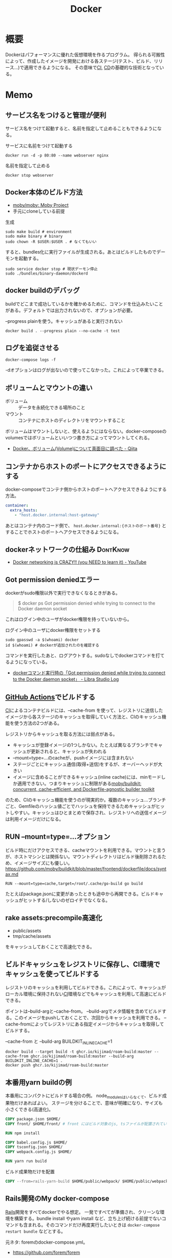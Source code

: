 :PROPERTIES:
:ID:       1658782a-d331-464b-9fd7-1f8233b8b7f8
:header-args+: :wrap :results raw
:END:
#+title: Docker

* 概要
Dockerはパフォーマンスに優れた仮想環境を作るプログラム。
得られる可搬性によって、作成したイメージを開発における各ステージ(テスト、ビルド、リリース…)で適用できるようになる。
その意味で[[id:eaf6ed04-7927-4a16-ba94-fbb9f6e76166][CI]], [[id:2c4cb3a7-7a8a-4a3b-88c2-2c5e69515764][CD]]の基礎的な技術となっている。
* Memo
** サービス名をつけると管理が便利
サービス名をつけて起動すると、名前を指定して止めることもできるようになる。

#+caption: サービスに名前をつけて起動する
#+begin_src shell
docker run -d -p 80:80 --name webserver nginx
#+end_src

#+caption: 名前を指定して止める
#+begin_src shell
docker stop webserver
#+end_src

** Docker本体のビルド方法

- [[https://github.com/moby/moby][moby/moby: Moby Project]]
- 手元にcloneしている前提

#+caption: 生成
#+begin_src shell
  sudo make build # environment
  sudo make binary # binary
  sudo chown -R $USER:$USER . # なくてもいい
#+end_src

すると、bundles化に実行ファイルが生成される。あとはビルドしたものでデーモンを起動する。

#+begin_src shell
  sudo service docker stop # 現状デーモン停止
  sudo ./bundles/binary-daemon/dockerd
#+end_src

** docker buildのデバッグ

buildでどこまで成功しているかを確かめるために、コマンドを仕込みたいことがある。デフォルトでは出力されないので、オプションが必要。

#+caption: --progress plainを使う。キャッシュがあると実行されない
#+begin_src shell
docker build . --progress plain --no-cache -t test
#+end_src

** ログを追従させる
#+begin_src shell
docker-compose logs -f
#+end_src

-dオプションはログが出ないので使ってこなかった。これによって卒業できる。
** ボリュームとマウントの違い
- ボリューム :: データを永続化できる場所のこと
- マウント :: コンテナにホストのディレクトリをマウントすること

ボリュームはマウントしないと、使えるようにはならない。docker-composeのvolumesではボリュームといいつつ書き方によってマウントしてくれる。

- [[https://qiita.com/gounx2/items/23b0dc8b8b95cc629f32][Docker、ボリューム(Volume)について真面目に調べた - Qiita]]
** コンテナからホストのポートにアクセスできるようにする
docker-composeでコンテナ側からホストのポートへアクセスできるようにする方法。

#+begin_src yaml
    container:
      extra_hosts:
        - "host.docker.internal:host-gateway"
#+end_src

あとはコンテナ内のコード側で、 ~host.docker.internal:{ホストのポート番号}~ とすることでホストのポートへアクセスできるようになる。

** dockerネットワークの仕組み                                    :DontKnow:
:LOGBOOK:
CLOCK: [2022-10-16 Sun 15:38]--[2022-10-16 Sun 16:03] =>  0:25
:END:
- [[https://www.youtube.com/watch?v=bKFMS5C4CG0][Docker networking is CRAZY!! (you NEED to learn it) - YouTube]]
** Got permission deniedエラー
dockerがsudo権限以外で実行できなくなるときがある。

#+begin_quote
  $ docker ps
  Got permission denied while trying to connect to the Docker daemon socket
#+end_quote

これはログイン中のユーザがdocker権限を持っていないから。

#+caption: ログイン中のユーザにdocker権限をセットする
#+begin_src shell
sudo gpasswd -a $(whoami) docker
id $(whoami) # dockerが追加されたのを確認する
#+end_src

コマンドを実行したあと、ログアウトする。sudoなしでdockerコマンドを打てるようになっている。

- [[https://tech.librastudio.co.jp/entry/index.php/2018/07/14/post-1924/][dockerコマンド実行時の「Got permission denied while trying to connect to the Docker daemon socket」 - Libra Studio Log]]

** [[id:2d35ac9e-554a-4142-bba7-3c614cbfe4c4][GitHub Actions]]でビルドする
[[id:eaf6ed04-7927-4a16-ba94-fbb9f6e76166][CI]]によるコンテナビルドには、--cache-from を使って、レジストリに送信したイメージから各ステージのキャッシュを取得していく方法と、CIのキャッシュ機能を使う方法の2つがある。

レジストリからキャッシュを取る方法には弱点がある。

- キャッシュが登録イメージの1つしかない。たとえば異なるブランチでキャッシュが更新されると、キャッシュが失われる
- --mount=type=...のcacheが、pushイメージには含まれない
- ステージごとにキャッシュ通信(取得+送信)をするが、オーバーヘッドが大きい
- イメージに含めることができるキャッシュ(inline cache)には、minモードしか適用できない。つまりキャッシュに制限がある[[https://github.com/moby/buildkit#--export-cache-options][moby/buildkit: concurrent, cache-efficient, and Dockerfile-agnostic builder toolkit]]

のため、CIのキャッシュ機能を使うのが現実的か。複数のキャッシュ…ブランチごと、Gemfileのハッシュ値ごとでハッシュを保持できるためキャッシュがヒットしやすい。キャッシュはひとまとめで保存され、レジストリへの送信イメージは利用イメージだけになる。
** RUN --mount=type=...オプション
ビルド時にだけアクセスできる、cacheマウントを利用できる。マウントと言うが、ホストマシンとは関係ない。マウントディレクトリはビルド後削除されるため、イメージサイズにも優しい。
https://github.com/moby/buildkit/blob/master/frontend/dockerfile/docs/syntax.md

#+begin_src
RUN --mount=type=cache,target=/root/.cache/go-build go build
#+end_src

たとえばpackage.jsonに変更があったときも途中から再開できる。ビルドキャッシュがヒットする/しないのゼロイチでなくなる。
** rake assets:precompile高速化
- public/assets
- tmp/cache/assets

をキャッシュしておくことで高速化できる。
** ビルドキャッシュをレジストリに保存し、CI環境でキャッシュを使ってビルドする
レジストリのキャッシュを利用してビルドできる。これによって、キャッシュがローカル環境に保持されない[[id:eaf6ed04-7927-4a16-ba94-fbb9f6e76166][CI]]環境などでもキャッシュを利用して高速にビルドできる。

ポイントは--build-argと--cache-from。
--build-argでメタ情報を含めてビルドする。このイメージをpushしておくことで、次回からキャッシュを利用できる。
--cache-fromによってレジストリにある指定イメージからキャッシュを取得してビルドする。

#+caption: --cache-from と --build-arg BUILDKIT_INLINE_CACHE=1
#+begin_src shell
  docker build --target build -t ghcr.io/kijimad/roam-build:master --cache-from ghcr.io/kijimad/roam-build:master --build-arg BUILDKIT_INLINE_CACHE=1 .
  docker push ghcr.io/kijimad/roam-build:master
#+end_src
** 本番用yarn buildの例
本番用にコンパクトにビルドする場合の例。
node_modulesはいらなくて、ビルド成果物だけあればよい。
ステージを分けることで、意味が明確になり、サイズも小さくできる(高速化)。

#+begin_src dockerfile
  COPY package.json $HOME/
  COPY front/ $HOME/front/ # front にはビルド対象のjs, tsファイルが配置されている想定。サブモジュールを導入している場合、package.jsonは階層上に複数あるため、COPYしておく必要がある

  RUN npm install

  COPY babel.config.js $HOME/
  COPY tsconfig.json $HOME/
  COPY webpack.config.js $HOME/

  RUN yarn run build
#+end_src

#+caption: ビルド成果物だけを配置
#+begin_src dockerfile
COPY --from=rails-yarn-build $HOME/public/webpack/ $HOME/public/webpack/
#+end_src
** Rails開発のMy docker-compose
[[id:e04aa1a3-509c-45b2-ac64-53d69c961214][Rails]]開発をすべてdockerでやる想定。
一発ですべてが準備され、クリーンな環境を構築する。bundle install やyarn install など、立ち上げ続ける前提でないコマンドも含まれる。そのコマンドだけ再度実行したいときは ~docker-compose restart bundle~ などとする。

元ネタ: foremのdocker-compose.yml。
- https://github.com/forem/forem

↓あとはdockerizeを設定すれば完璧か。
#+caption: docker-compose.yml
#+begin_src yaml
  # 共通のimage名: app
  # imageのワーキングディレクトリ: /app
  version: '3.7'

  services:
    mysql:
      image: mysql:latest
      ports:
        - '${MYSQL_PORT:-3306}:3306'
      environment:
        # DBクライアントでの接続時に必要なので明示する
        MYSQL_DATABASE: develop
        MYSQL_ROOT_PASSWORD: root
        MYSQL_USER: user
        MYSQL_PASSWORD: password
        MYSQL_ALLOW_EMPTY_PASSWORD: 'yes'
      volumes:
        - 'mysql-data:/var/lib/mysql'

    redis:
      image: redis:latest
      ports:
        - '${REDIS_PORT:-6379}:6379'

    memcached:
      image: memcached:latest
      ports:
        - '${MEMCACHED_PORT:-11212}:11211'

    rails:
      image: app
      environment:
        RAILS_ENV: development
        REDIS_URL: 'redis://redis:6379'
        MEMCACHED: 'memcached:11211'
        DATABASE_URL: 'mysql2://root@mysql:3306'
      depends_on:
        - mysql
        - redis
        - memcached
        - bundle
        - yarn
        - seed
      command: bash -c 'bundle exec rails s -b 0.0.0.0'
      volumes:
        - .:/app:delegated # delegatedで高速化
        - gem_data:/usr/local/bundle:delegated # package系は永続化して最初からinstallにならないようにする
        - node_modules:/app/node_modules:delegated
      ports:
        - '3000:3000'

    webpack:
      image: app
      environment:
        NODE_ENV: development
        WEBPACKER_DEV_SERVER_HOST: 0.0.0.0
      command: bash -c 'yarn watch'
      volumes:
        - .:/app:delegated
        - node_modules:/app/node_modules:delegated
      ports:
        - 8080:8080

    sidekiq:
      image: app
      command: bash -c 'bundle exec sidekiq -C config/sidekiq.yml'
      environment:
        REDIS_URL: 'redis://redis:6379'
        DATABASE_URL: 'mysql2://root@mysql:3306'
      volumes:
        - .:/app:delegated
        - gem_data:/usr/local/bundle:delegated
      links:
        - mysql
        - redis

    bundle:
      image: app
      environment:
        RAILS_ENV: development
      volumes:
        - .:/app:delegated
        - gem_data:/usr/local/bundle:delegated
      command: bash -c "bundle install --jobs 8" # マシンがいくつ並列処理できるかは`$ getconf _NPROCESSORS_ONLN` で調べられる

    yarn:
      image: app
      environment:
        NODE_ENV: development
      volumes:
        - .:/app:delegated
        - node_modules:/app/node_modules:delegated
      command: bash -c "yarn install"

    seed:
      image: app
      environment:
        DATABASE_URL: 'mysql2://root@mysql:3306'
      volumes:
        - .:/app:delegated
        - gem_data:/usr/local/bundle:delegated
      command: bash -c "rake db:seed_fu"

  volumes:
    gem_data:
    node_modules:
    mysql_data:
#+end_src

#+caption: entrypoint.sh
#+begin_src shell
  #! /bin/bash

  set -e

  if [ -f tmp/pids/server.pid ]; then
    rm -f tmp/pids/server.pid
  fi

  cat << EOF

    ░░▄████████████▄▐█▄▄▄▄█▌░
    ░░████████████████▌▀▀██▀▀░░
    ░░████▄████████████▄▄█▌░░░░
    ░░▄▄▄▄▄██████████████▀ ░░░░

  EOF

  exec "$@"

#+end_src
** docker service再起動
おかしくなったときの再起動。
#+begin_src shell
sudo service docker restart
#+end_src
** コンテナ掃除関係
[[https://qiita.com/shisama/items/48e2eaf1dc356568b0d7][コマンドでDockerコンテナを停止・削除、イメージの削除をする - Qiita]]

#+begin_src shell
docker stop $(docker ps -q) # 全コンテナ停止
docker rm $(docker ps -q -a) # 全コンテナ削除
docker rmi $(docker images -q) # 全イメージ削除:
#+end_src
** ディスク使用率がとんでもないことになっていたとき
ディスク使用率がほぼ100％になっていた。占めているほとんどはDocker関係のようだった。
イメージは削除するようにしてたが、ほかにも色々あるよう。

専用のページがある。
https://docs.docker.com/config/pruning/

非常に多くのゴミがありそうだったので、多少再pullに時間がかかることを許容してすべて削除することにした。
#+caption: 手っ取り早くすべて消す。警告が出る
#+begin_src shell
docker system prune
#+end_src

ゴリゴリbuildして試しているときは、気をつけたほうがよさそう。

キャッシュ削除だけ行う。この場合が多そう。
#+begin_src shell
docker builder prune
#+end_src
** entrypoint.sh
公式Docker Imageでよく用いられる、コンテナ起動時に実行するスクリプト。
公式のイメージのままで、初回起動時に実行したいフックとして記述できる。

例(Dockerfile): [[https://github.com/tzumby/rails-on-kubernetes/blob/master/Dockerfile][rails-on-kubernetes/Dockerfile at master · tzumby/rails-on-kubernetes]]
#+caption: Dockerfileの末尾で取り込む
#+begin_src shell
ADD . /myapp

COPY docker-entrypoint.sh /usr/local/bin

ENTRYPOINT ["docker-entrypoint.sh"]
#+end_src

例(entrypoint.sh): [[https://github.com/tzumby/rails-on-kubernetes/blob/master/docker-entrypoint.sh][rails-on-kubernetes/docker-entrypoint.sh at master · tzumby/rails-on-kubernetes]]
#+caption: entrypoint.sh $@は引数
#+begin_src shell
#!/bin/sh

set -e

if [ -f tmp/pids/server.pid ]; then
  rm tmp/pids/server.pid
fi

echo "Waiting for Postgres to start..."
while ! nc -z postgres 5432; do sleep 0.1; done
echo "Postgres is up"

echo "Waiting for Redis to start..."
while ! nc -z redis 6379; do sleep 0.1; done
echo "Redis is up - execuring command"

exec bundle exec "$@"
#+end_src
** docker-composeとdocker
docker-composeは自動でタグ名をつけてくれたり、マウントしてくれたり、dockerコマンドよりややこしくなりにくい。
単に開発環境として使っているだけでは、ほとんどdocker-composeで事足りる。
が、docker-composeへ依存しているということで、docker-compose関係ない別の文脈で使おうとすると途端に動かなくなる。本質的にdocker-composeはコンテナ間の関係性を記述しているだけで、コンテナ自体を表現しているわけではない。

本当にdockerコンテナとしての正しい使い方をしているかテストするには、コンテナを複数のデプロイやCIで利用してみるのがよい。同じ流れで簡単にできたのなら正しい。簡単にできないなら何かが間違っている。
** よく使うdockerオプション
#+caption: 例
#+begin_src shell
docker run --rm -v "$PWD/":/roam -w /roam ghcr.io/kijimad/roam:master sh deploy.sh
#+end_src

~--rm~ : コマンド実行後にコンテナを削除する
~-v~: ホストマシンにマウントする。左がホストマシン、右がコンテナ内。

#+caption: -itの意味: 対話モード
#+begin_src shell
docker run --rm -it ghcr.io/kijimad/roam:master
#+end_src
-it はttyオプション。インタラクティブなシェルを作成する。つけないと、一瞬で消える。
** buildkitをオンにする
環境変数をオンにすることで、新しい機能が使えるようになる。
#+caption: shell
#+begin_src shell
  export COMPOSE_DOCKER_CLI_BUILD=1
  export DOCKER_BUILDKIT=1
  docker build .
#+end_src
** docker-composeでマウントしたときにnode_modulesが消える問題
1. npm install するコンテナを作成
2. コンテナをマウント
3. ホストマシンにないnode_modulesは消える
4. エラー

なので、node_modulesもマウントする。

#+caption: docker-compose.yml
#+begin_export yaml
volumes:
  - .:/contaier # ホストマシンのファイルをすべてマウント。ホストマシンにないのは消える
  - /container/node_modules
#+end_export

#+caption: dockerコマンドの場合。-v を2つで指定する
#+begin_src shell
docker run --rm -v "$PWD":/roam -v /roam/node_modules ghcr.io/kijimad/roam_lint:master make textlint
#+end_src

https://rara-world.com/dockerfile-node-modules/ に書いてあった。
** dockleでセキュリティチェック
dockleというツールでイメージをチェックできる。
[[https://github.com/goodwithtech/dockle][goodwithtech/dockle: Container Image Linter for Security, Helping build the Best-Practice Docker Image, Easy to start]]

自前のイメージにかけるとたくさん見つかった。
#+caption: 実行してみた
#+begin_src shell
$ dockle ghcr.io/kijimad/roam:4f3296b
FATAL   - DKL-DI-0001: Avoid sudo command
        ,* Avoid sudo in container : /bin/sh -c yum -y update &&     yum -y install         yum-utils
      gcc         gcc-c++         make         openssl-devel         openssh-server         readline
nuplot
WARN    - CIS-DI-0001: Create a user for the container
        ,* Last user should not be root
INFO    - CIS-DI-0005: Enable Content trust for Docker
        ,* export DOCKER_CONTENT_TRUST=1 before docker pull/build
INFO    - CIS-DI-0006: Add HEALTHCHECK instruction to the container image
        ,* not found HEALTHCHECK statement
INFO    - CIS-DI-0008: Confirm safety of setuid/setgid files
        ,* setgid file: g--x--x--x usr/libexec/openssh/ssh-keysign
        ,* setuid file: urwxr-xr-x usr/sbin/pam_timestamp_check
        ,* setuid file: urwxr-xr-x usr/bin/mount
        ,* setgid file: grwx--x--x usr/libexec/utempter/utempter
        ,* setuid file: urwxr-xr-x usr/bin/chage
        ,* setuid file: urwxr-xr-x usr/bin/su
        ,* setuid file: urwxr-x--- usr/libexec/dbus-1/dbus-daemon-launch-helper
        ,* setuid file: urwxr-xr-x usr/sbin/unix_chkpwd
        ,* setuid file: u--x--x--x usr/bin/sudo
        ,* setgid file: g--x--x--x usr/bin/ssh-agent
        ,* setuid file: urwxr-xr-x usr/bin/umount
        ,* setuid file: urwxr-xr-x usr/bin/gpasswd
        ,* setuid file: urwxr-xr-x usr/bin/newgrp
        ,* setgid file: grwxr-xr-x usr/bin/write
INFO    - DKL-LI-0003: Only put necessary files
        ,* Suspicious directory : roam/.git
        ,* Suspicious directory : usr/local/plugins/ruby-build/.git
        ,* Suspicious directory : usr/local/plugins/ruby-build/test/tmp
        ,* Suspicious directory : tmp
        ,* unnecessary file : roam/docker-compose.yml
        ,* unnecessary file : roam/Dockerfile
#+end_src
** pushスクリプト
[[https://www.amazon.co.jp/dp/B01N0SS6NF/ref=dp-kindle-redirect?_encoding=UTF8&btkr=1][Amazon.co.jp: Deploying Rails with Docker, Kubernetes and ECS (English Edition) eBook : Acuña, Pablo: Foreign Language Books]]に載ってたスクリプト。書いてリポジトリに入れておくとスムーズにビルドやプッシュができる。
レジストリ・ユーザ名・リポジトリを適宜変える。
#+begin_src shell
  #!/bin/sh

  LC=$(git rev-parse --short HEAD)
  docker build -t ghcr.io/kijimad/webapp:${LC} .
  docker push ghcr.io/kijimad/webapp:${LC}
#+end_src
** 実行後にコンテナ削除
docker run するとコンテナ内に入れるが、作ったコンテナはそのままになる。
実行後に削除して欲しい場合は、 ~docker --rm webapp /bin/sh~ などrmオプションを使う。
** コンテナ間の接続はサービス名を用いる
コンテナ間の接続をしようとして、このようなエラーが出た。
#+caption: sidekiq -> redisへ接続したい
#+begin_quote
Error connecting to Redis on 127.0.0.1:6379 (Errno::ECONNREFUSED)
#+end_quote

127.0...とあることから、コンテナ内のアドレスを見に行ってる。
コンテナ間での通信には、サービス名のアドレスを追加する必要がある。

#+caption: redis://redis:6379/15
#+begin_export yaml
  worker:
    build: .
    command: bundle exec sidekiq
    environment:
      REDIS_URL: redis://redis:6379/15 ＃<---別のredisコンテナへの接続
    volumes:
      - .:/app
    links:
      - mysql
      - redis
#+end_export
** rootユーザでファイル作成しないようにする
Dockerコンテナ内でファイルを作成すると、ownerがrootになり編集や削除ができず面倒。
Dockerの内部ではユーザid(uid)やグループid(gid)がホストと異なる。idがホストマシンと合わないためrootとして実行されたことになる、よう。

安易な解決策としては、権限をホストユーザに変更すれば問題ない。
とはいえ、コンテナ内のサービスが新しくファイルを作るたび(たとえばマイグレーションファイル生成)に実行するのは面倒。
[[https://docs.docker.com/samples/rails/][If you are running Docker on Linux, the files rails new created are owned by root.]]
#+caption: 権限変更
#+begin_src shell
  sudo chown -R $USER:$USER .
#+end_src

解決策としてはいくつか種類があるようなのだが、とりあえずできた。
サービスのvolumesにユーザ情報をマウントする。:roは読み取り専用(read onlyか)。
これでidの照合元がホストと同じになる。

#+caption: docker-compose.yml
#+begin_src yaml
  volumes:
    - /etc/passwd:/etc/passwd:ro
    - /etc/group:/etc/group:ro
#+end_src

あとはidを環境変数経由で渡せば、コンテナ内でもホストのユーザが実行したことになる。
#+begin_src shell
  sudo docker run -u "$(id -u $USER):$(id -g $USER)" rails /bin/sh
  sudo docker-compose run -u "$(id -u $USER):$(id -g $USER)" rails /bin/sh
#+end_src

overrideがある場合、このようになる(長すぎ)。
#+begin_src shell
sudo docker-compose -f docker-compose.yml -f docker-compose-app.override.yml run -u "$(id -u $USER):$(id -g $USER)" rails /bin/sh
#+end_src

[[https://blog.amedama.jp/entry/docker-container-host-same-user][Docker コンテナ内で Docker ホストと同じユーザを使う - CUBE SUGAR CONTAINER]]
** Docker Hub
Dockerイメージをインターネット上にアップロードできるスペース。
個別にビルドしなくてよくなるためDocker関連の全工程が高速化する。テスト、ローカル、デプロイ…。
** マルチステージビルドとは
サイトをDockerデプロイにしたり、CIをDockerで行うとき。
複数の環境が関係する場合、マルチステージビルドを行うとキャッシュが効くため高速化できる。

- Linux関連のイメージ
- [[id:cfd092c4-1bb2-43d3-88b1-9f647809e546][Ruby]]関連のイメージ
- node関連のイメージ
- [[id:e04aa1a3-509c-45b2-ac64-53d69c961214][Rails]]アプリのイメージ

のように。
Linux → [[id:cfd092c4-1bb2-43d3-88b1-9f647809e546][Ruby]] + node → [[id:e04aa1a3-509c-45b2-ac64-53d69c961214][Rails]]という依存関係になる。
** Dockerfileは何か
Dockrfileはイメージを作る。(image build)
docker-compose upは↑で作られたイメージを元にコンテナを作り起動までする。そのなかアプリケーションを走らせて開発する。

image構築 → コンテナ構築 → コンテナ起動 という流れ。

コンテナの作り方には2種類ある。
- 自作する必要があるものは↑Dockerfileで作る
- 既存コンテナ([[id:7dab097c-60ba-43b9-949f-c58bf3151aa8][MySQL]]とか)はイメージをダウンロードする
** コンテナ内でコマンド実行する
コンテナ内部で実行したいコマンドがあるときにやりたいこと、たとえば[[id:e04aa1a3-509c-45b2-ac64-53d69c961214][Rails]]だと、gemfileが新しくなったときにbundle installしたい。

runは新しくコンテナを作成し、内部でコマンドを実行する。サービス名はdocker-compose.ymlから取っている。つまり立ち上がっているコンテナ名は関係ないのに注意。何も指定してない場合、docker-compose.ymlからサービス名を決定する。ほかのファイルの場合には-fオプションが必要。外部で永続化される…volumeが指定されてるような処理(bundle install)とか、データベース関係はいいのだが、その他は永続化されないので注意。

#+caption: run
#+begin_src shell
  docker-compose run {サービス名} {shellコマンド}
#+end_src

execはコンテナを再利用してコマンドを実行する。高速。
#+caption: exec
#+begin_src shell
  docker-compose exec {サービス名} {shellコマンド}
#+end_src
** キャッシュを使わずにbuildする
#+begin_src shell
  docker-compose build --no-cache
#+end_src
** 立ち上げと停止
#+begin_src shell
docker-compose up --build -d # コンテナ作成する
docker-compose down
#+end_src
** docker外に公開する
[[id:e04aa1a3-509c-45b2-ac64-53d69c961214][Rails]]
Dockerfileで。
#+begin_src shell
  CMD bundle exec rails server -b 0.0.0.0
#+end_src

などと書いておくと、外部(Docker外)からアクセスできるようになる。-b 0.0.0.0 がないと別のネットワークからアクセスが不可。コンテナを超えると別のネットワーク扱いになるのでこの記述が必要。
** ポート指定する
どっちだったか忘れる。
左が公開、右がコンテナ内。だからブラウザでポート8000アクセスできるようになる。
#+begin_src shell
  docker run -p 8000:3000 -it bdd92ace66ec
#+end_src
** ログを確認する
#+begin_src shell
docker ps -a # id確認
docker logs 1111... # idを入れる
#+end_src
** イメージを削除する
使ってないイメージを削除する。
#+begin_src shell
  docker images prone
#+end_src

一気に全部削除する。
#+begin_src shell
  docker stop $(docker ps -q)
  docker rm $(docker ps -aq)
  docker rmi $(docker images -q)
#+end_src
** コンテナの大まかな仕組み
CLOSED: [2022-09-17 Sat 21:55]
:LOGBOOK:
CLOCK: [2022-08-07 Sun 12:05]--[2022-08-07 Sun 12:30] =>  0:25
:END:
仮想化をどうやっているか、なぜ独立した環境にできるのか知らない。

解説は↓にある。非常にわかりやすい。[[id:7cacbaa3-3995-41cf-8b72-58d6e07468b1][Go]]のミニマル実装もある。
- [[https://kaminashi-developer.hatenablog.jp/entry/dive-into-swamp-container-scratch][【Go言語】自作コンテナ沼。スクラッチでミニDockerを作ろう - カミナシ エンジニアブログ]]

dockerの構成。

- Docker Host
  - Docker Daemon
  - Container
  - Images
  - Network
- Docker client
  - build, pull, runとか

network, container, image, volumesはCli経由でDocker daemonの機能を呼び出す。
コンテナを一言で言うと「 システムから分離されたプロセス 」。Linux上でunshareコマンドを打つことにより、最速でコンテナを作成できる。

#+caption: 最低限のコンテナ。この立ち上がったプロセスがコンテナ
#+begin_src shell
  $ sudo unshare -u /bin/bash
  # ユーザがrootになった
  $ hostname newhost && hostname
  -> newhost
  # ホスト名を変更した
  $ which emacs
  -> /usr/bin/emacs # unshareしてない状態だとEmacsはguixディレクトリ化に入っているので、確かに環境が別になっている
#+end_src

コンテナに必要な[[id:7a81eb7c-8e2b-400a-b01a-8fa597ea527a][Linux]]の機能3つ。

- Namespace
  - プロセスはそれぞれでNamespaceを持っている。unshareはプロセスを分離させNamespaceを作成した
- Control Group
  - アプリケーションを特定のリソースセットに制限する。メモリの最大利用数や、プロセス最大実行数を制限できる
  - ~cat /sys/fs/cgroup/cpuset/cpuset.cpus~
- File System
  - 親からマウントされたFile Systemに関するデータのコピーを取得し、親と同じデータ構造へのポインタを取得して変更できるようにする
  - cat ~/proc/mounts~
** コンテナからホストにコピーする
docker-compose cp が使える。dockerコマンドと違って、コンテナIDを指定する必要がない。

コンテナ → ホストでも、ホスト → コンテナでも、入れ替えて使える。当然、コンテナは前もって起動しておく必要がある。

#+caption: docker compose cp [service]:[コピー元path] [コピー先path]
#+begin_src shell
docker compose cp doc:/usr/share/nginx/html ./
#+end_src
* Tasks
** TODO Docker Networkはどういう仕組みか                           :DontKnow:
downがしたときに、特定のクライアントからpingが通らなくなる問題に直面した。その場合はdownしたあとにiptableの問題でupができなくなる。Docker Daemonを再起動すると、upできるようにあり、SSHもできるようになる。

これを調べるために、ベースになる動きを理解したい。
** TODO [[https://qiita.com/Surgo/items/709a07d68c6eafbad267][Docker と LXC - Qiita]]
コンテナのLXCとはなにかを解説。
** TODO [[https://kayanaka.hatenablog.com/entry/2019/10/31/233902][Dockerコンテナの/var/lib/docker/overlay配下の容量が大きくなって起動できない事象に遭遇したので周辺知識を調べた。 - 蚊帳の中の日記]]
overlayのわかりやすい説明。事象を理解するためには、仕組みを理解していなければいけない。
** TODO docker ignoreの仕組み                                     :DontKnow:
どうやってignoreしているのだろうか。

#+begin_src git-permalink
https://github.com/kd-collective/buildkit/blob/37d54ebc592a54db8764911eb320d02d2260c5e6/frontend/dockerfile/dockerignore/dockerignore.go#L13
#+end_src

#+RESULTS:
#+begin_results
// ReadAll reads a .dockerignore file and returns the list of file patterns
#+end_results

- ファイルを読み込み、パスのスライスを出しているだけ

** TODO Dockerfileのパーサ部分を読む                               :DontKnow:
どうやってファイルから読み込んでいるか調べる。

このへん。

#+begin_src git-permalink
https://github.com/kd-collective/moby/blob/924edb948c2731df3b77697a8fcc85da3f6eef57/builder/dockerfile/copy.go#L1
#+end_src
** TODO [[https://www.youtube.com/watch?v=HPuvDm8IC-4][Golang UK Conf. 2016 - Liz Rice - What is a container, really? Let's write one in Go from scratch - YouTube]]
コンテナランタイムを使わずに[[id:7cacbaa3-3995-41cf-8b72-58d6e07468b1][Go]]でコンテナを作ることで、コンテナとは何かを学ぶ。
** TODO [[https://gihyo.jp/book/2020/978-4-297-11837-2][イラストでわかる DockerとKubernetes：書籍案内｜技術評論社]]
仕組みの説明。
** TODO [[https://dev.classmethod.jp/articles/container-journey/][「コンテナジャーニー」〜明日から速攻始めるAWSでのコンテナ導入運用〜 #cmdevio2018 | DevelopersIO]]
現実的な導入ステップ。
* Archives
** DONE タスクを簡単に実行する方法を調べる
CLOSED: [2022-08-07 Sun 17:58]
[[id:1ad8c3d5-97ba-4905-be11-e6f2626127ad][Emacs]]拡張あるいは、Makefile的なのにまとめる。

ありがちなbundle-installなどはdocker-composeにワンショットのコマンドを書くことで、定形コマンドを実行することが少なくなった。自動で動かしたいやつはこれでOK。コマンドはdockerだから特殊ということはなく、ローカルと同じようにやれば良い。
** DONE Dockerドキュメントのタイポ修正
CLOSED: [2022-09-19 Mon 19:10]
:LOGBOOK:
CLOCK: [2022-09-19 Mon 17:32]--[2022-09-19 Mon 17:57] =>  0:25
:END:

- https://github.com/zembutsu/docs.docker.jp/pull/402

** DONE 誤字を修正する
CLOSED: [2023-02-18 Sat 13:01]
[[https://docs.docker.jp/glossary.html][用語集 — Docker-docs-ja 20.10 ドキュメント]] PRを送る。

- なお、オリジナルのドキュメントは群は
- ビルド（build）とは、 を使って Docker イメージを構築する工程です。
- イメージ構築に必要なディレクトリに置いてあるファイル群です
- ために、 コピーオンライト 技術と を使います
- ベストな解決作です。
- ENTRYPOINT` に /bin/sh ま
- ユニオン・ファイル・システムで結語するために 技術を使い
** DONE ゴミファイルができないようにする
CLOSED: [2023-02-18 Sat 23:40]

とりあえず、👇でよい。

#+begin_src shell
  sudo chown -R $USER:$USER .
#+end_src

キャッシュや履歴関係がroot権限でできるので、削除が面倒＋コンテナを作るのが邪魔される。

- できないようにする
- 自動削除するようにする
** DONE Rails開発 Docker環境化[9/9]
CLOSED: [2023-03-07 Tue 00:29]
:LOGBOOK:
CLOCK: [2021-12-14 Tue 22:49]--[2021-12-15 Wed 00:40] =>  1:51
:END:
仕事をLinuxで行えるようにする。基本的なところはカバーしたが、一部できないものがある状態。

*** CLOSE rails c内で日本語が含まれると失敗する
CLOSED: [2023-03-07 Tue 00:29]
何かおかしくなる。
*** CLOSE CapybaraでJavascriptをオンにしたときsystem specが失敗する
CLOSED: [2023-03-07 Tue 00:29]
js: trueのときだけ。
*** DONE migration時にschemaに変な差分が出る
CLOSED: [2022-08-07 Sun 17:59]
DB設定がおかしいようだ。
*** DONE 非同期処理の動作確認
CLOSED: [2022-01-12 Wed 23:08]
:LOGBOOK:
CLOCK: [2022-01-12 Wed 23:02]--[2022-01-12 Wed 23:08] =>  0:06
CLOCK: [2022-01-12 Wed 22:32]--[2022-01-12 Wed 22:57] =>  0:25
:END:
redis, sidekiqが本当に動いてるかわからない。
letter openerを見る限り、できてない。

追加した。
*** DONE dockerがrootユーザでファイルを生成する問題
CLOSED: [2021-12-25 Sat 23:51]
生成したファイルがroot権限になってしまう。
だからbundle installを実行すると、その後は通常ユーザでは編集できなくなる。
面倒だし、migrationとか明らかにダメな気がする。

簡単な解決策と環境変数によって解決する方法を調べた。
*** DONE 基本コマンド
CLOSED: [2021-12-20 Mon 22:57]
[[id:e04aa1a3-509c-45b2-ac64-53d69c961214][Rails]]部分をDocker化する。表示はまったく問題なさそう。
リロードするとちゃんとローカルの変更が反映される。

最初にルートファイルのdockerfileでベースイメージをビルドして、名前を付ける。
#+begin_src shell
  docker build . -t app
#+end_src

各コンテナでは↑で作成したベースイメージappを用いる。
イメージを使う代わりに ~build .~ でも可能だが、各コンテナがイメージをビルドする(中身は同じ)ので遅くごちゃつく。

#+caption: docker-compose.yml
#+begin_src yaml
  rails:
    image: app
    environment:
      RAILS_ENV: development
      REDIS_URL: redis://redis:6379
      MEMCACHED_URL: memcached://memcached:11211
      SKIP_RECAPTCHA: "true"
      MEMCACHED_HOST: memcached
      MEMCACHED: memcached:11211
      WEBPACKER_DEV_SERVER_HOST: webpack
      CHROME_HOST_NAME: http://selenium_chrome:4444/wd/hub
    ports:
      - 3000:3000
    stdin_open: true
    tty: true
    command: bash -c "rm -f tmp/pids/server.pid && bundle exec rails s -b '0.0.0.0'"
    volumes:
      - .:/rails
      - /etc/passwd:/etc/passwd:ro # Linux用
      - /etc/group:/etc/group:ro # Linux用
    depends_on:
      - mysql

  sidekiq:
    image: app
    command: bundle exec sidekiq
    links:
      - mysql
      - redis

  webpack:
    image: app
    environment:
      NODE_ENV: development
      RAILS_ENV: development
      WEBPACKER_DEV_SERVER_HOST: 0.0.0.0
    command: yarn watch
    volumes:
      - .:/rails
      - /etc/passwd:/etc/passwd:ro # Linux用
      - /etc/group:/etc/group:ro # Linux用
    ports:
      - 8080:8080
#+end_src

#+caption: コンテナ作成 + 立ち上げ
#+begin_src shell
  sudo docker-compose up --build
#+end_src

#+caption: 再起動
#+begin_src shell
  docker-compose {service} restart
#+end_src

#+caption: railsはサービス名。以下を好きなコマンドに変える
#+begin_src shell
  docker-compose run rails bundle exec rails c
#+end_src

#+caption: bundle install
#+begin_src shell
  docker-compose run rails bundle install
#+end_src

#+caption: テストを実行する
#+begin_src shell
  docker-compose run rails bundle exec bin/rspec spec/requests/top/top_spec.rb
#+end_src

#+caption: コンテナ内のshellに入ってみる
#+begin_src shell
  docker-compose run rails /bin/bash
#+end_src
*** DONE docker-compose.ymlのオーバーライド
CLOSED: [2021-12-20 Mon 22:57]
個人で微妙に設定が異なることもある。
Dockerでやるのはミドルウェアだけとか、[[id:e04aa1a3-509c-45b2-ac64-53d69c961214][Rails]]もすべてやる、といったような。
そのときはgitignoreを指定したymlを指定して起動する。

#+caption: 後から読み込まれた設定ファイルで上書きされる
#+begin_src shell
  docker-compose -f docker-compose.yml -f docker-compose-app.override.yml up
#+end_src

もちろん一般性があるならgit管理にするのがベストだが、人によって構成が異なるので仕方ない。とくにMacだと速度に問題あるため、[[id:e04aa1a3-509c-45b2-ac64-53d69c961214][Rails]]は[[id:1658782a-d331-464b-9fd7-1f8233b8b7f8][Docker]]で立ち上げないのが多数派。

[[id:e04aa1a3-509c-45b2-ac64-53d69c961214][Rails]]サービスをoverride.ymlに、それ以外のミドルウェアサービスをdocker-compose.ymlに書いてる場合は、明示する必要がある。
#+caption: overrideしたときのbundle install。-f指定が必要。
#+begin_src shell
  docker-compose -f docker-compose.yml -f docker-compose-app.override.yml run rails bundle install
#+end_src

docker-compose runする場合も-fオプションが必要。
runはコンテナを新しく作る…つまりymlを見てるので、指定が必要なのである。

#+caption: model specを実行する
#+begin_src shell
  docker-compose -f docker-compose.yml -f docker-compose-app.override.yml exec rails bundle exec rspec --options ./.rspec ./spec/models/user_spec.rb
#+end_src

↑いちいちクソ長いコマンドを打つのは苦痛なので、shellに入って作業すると楽。
#+caption: shellに入る
#+begin_src shell
  sudo docker-compose -f docker-compose.yml -f docker-compose-app.override.yml run rails /bin/sh
#+end_src
*** DONE DBのGUIツールとの接続
CLOSED: [2021-12-17 Fri 20:58]
Linux用のsqlectronがよさそう。が、上手く[[id:7dab097c-60ba-43b9-949f-c58bf3151aa8][MySQL]]と接続できない
docker-compose.ymlで ~MYSQL_ALLOW_EMPTY_PASSWORD: 'yes'~ を追加すると入れるように。
パスワードを指定してるとログインできない。

だがこのsqlectron、表示テーブルでの編集ができないので値を書き換えるのに非常に不便。
別のを使ったほうがいいだろう。
*** DONE yarnができてない
CLOSED: [2021-12-17 Fri 20:58]
- ポートを合わせる
- webpack.config.jsにhostを加える

が必要。

#+caption: docker-compose.yml
#+begin_src yaml
  webpack:
    build: .
    environment:
      NODE_ENV: development
      RAILS_ENV: development
      WEBPACKER_DEV_SERVER_HOST: 0.0.0.0
    command: yarn watch
    volumes:
      - .:/rails
    ports:
      - 8080:8080
    depends_on:
      - rails
#+end_src

ホットリロードできるのを確認。
hostを加える必要があった。
#+caption: webpack.config.js
#+begin_src json
  devServer: {
    contentBase: path.join(__dirname, 'app/assets/javascripts'),
    allowedHosts: ['.lvh.me'],
    host: '0.0.0.0',
  },
#+end_src
** DONE [[https://tatsu-zine.com/books/linux-container-book][Linux Container Book【委託】 - 達人出版会]]
CLOSED: [2023-03-12 Sun 23:35]
:LOGBOOK:
CLOCK: [2023-03-12 Sun 00:42]--[2023-03-12 Sun 01:07] =>  0:25
CLOCK: [2023-03-11 Sat 14:24]--[2023-03-11 Sat 14:49] =>  0:25
CLOCK: [2023-03-11 Sat 13:18]--[2023-03-11 Sat 13:43] =>  0:25
CLOCK: [2023-03-07 Tue 00:29]--[2023-03-07 Tue 00:54] =>  0:25
:END:

コンテナの解説。後半は理解できてない。また必要なときに読む。

- ~$ sudo mount --bind dir1 dir2~ みたいに、バインドマウントするコマンドが存在する
- Namespace(名前空間)はプロセスをグループ化して、コンテナの隔離された空間を作り出す。独立させたいリソースによっていくつかの機能がある
- Dockerの初期はコンテナ内でコマンドを実行できなかった
- カーネルでsetnsがすべてのNamespaceに対して動作するようになってから、docker execコマンドが実行できるようになった
- Mount Namespaceは[[id:7a81eb7c-8e2b-400a-b01a-8fa597ea527a][Linux]]カーネルに最初に実装されたNamespace(2002年)
  - あるNamespaceごとに異なるマウントポイントの一覧を持てる
  - コンテナ内でマウント操作を行った場合でも、そのマウントはホストOSや他のコンテナから見えないようにできる
  - ~$ cat /proc/self/mounts~ でマウント状況を確認できる
  - マウントプロパゲーション
    - マウントがほかのディレクトリで反映されるか、反映されないか

* References
** [[https://docs.docker.com/engine/api/v1.42/][Docker Engine API v1.42 Reference]]
Docker EngineのAPIリファレンス。
** [[https://qiita.com/hichika/items/9b96634d471246359e66][個人的docker composeおすすめtips6選 - Qiita]]
tips。

- ヘルスチェック
- サービスをグループ化
** [[https://sunday-morning.app/posts/2020-05-06-extension-fields-docker-compose][Extension fieldsを使ってdocker-composeのコンテナ設定を共通化する]]
共通化設定。

- ~x-~ をサービス名につけると無視される

** [[https://techracho.bpsinc.jp/hachi8833/2020_02_07/87447][docker-compose.ymlの中で値を使い回す方法｜TechRacho by BPS株式会社]]
エイリアスの使い方。
** [[https://aton-kish.github.io/blog/post/2020/10/04/docker-compose-rm/][Docker Composeの一部のサービスだけUp/Downする | Nota]]
方法。
** [[https://github.com/Haxxnet/Compose-Examples][Haxxnet/Compose-Examples: Various Docker Compose examples of selfhosted FOSS and proprietary projects.]]
docker-compose集。
** [[https://qiita.com/okdyy75/items/a707989bd6bdd7bdb490][GitHub Actionを使って自前Docker内で自動テスト - Qiita]]
github actionsでdocker-composeを使う例。
** [[https://containers.gitbook.io/build-containers-the-hard-way/][Build Containers the Hard Way (WIP) - Build Containers the Hard Way]]
コンテナ技術の低レイヤーの仕組み。
** [[https://github.com/docker-slim/docker-slim][docker-slim/docker-slim: DockerSlim (docker-slim): Don't change anything in your Docker container image and minify it by up to 30x (and for compiled languages even more) making it secure too! (free and open source)]]
dockerイメージを分析してスリムにするツール。
** [[https://github.com/wagoodman/dive][wagoodman/dive: A tool for exploring each layer in a docker image]]
dockerのレイヤーごとにイメージを調査できるツール。
** [[https://www.redhat.com/ja/topics/containers/what-is-docker][Docker とは - 解説、メリット、できること | Red Hat]]
わかりやすい概要。
** [[https://ja.wikipedia.org/wiki/Docker][Docker - Wikipedia]]
ソフトウェアのわかりやすい説明。
** [[https://github.com/phusion/passenger-docker][phusion/passenger-docker: Docker base images for Ruby, Python, Node.js and Meteor web apps]]
Web開発用の扱いやすいDockerイメージ。
** [[https://12factor.net/][The Twelve-Factor App]]
SaaS開発の方法論。
日本語訳もあった。[[https://12factor.net/ja/][The Twelve-Factor App （日本語訳）]]
** [[https://docs.docker.jp/pdf-download.html][Docker ドキュメント日本語版 PDF ダウンロード — Docker-docs-ja 19.03 ドキュメント]]
Dockerのドキュメント。
** [[https://kotaroooo0-dev.hatenablog.com/entry/2020/08/06/012316][キャッシュのためにDockerビルドで中間イメージをタグ付けしレジストリにPushする - 🤖]]
キャッシュの書き方。
** [[https://www.forcia.com/blog/002273.html][社内pのDockerfileのベストプラクティスを公開します│FORCIA CUBE│フォルシア株式会社]]
CLOSED: [2022-02-11 Fri 18:27]
非常に詳しい情報。
** [[https://qiita.com/tatsurou313/items/ad86da1bb9e8e570b6fa][BuildKitによりDockerとDocker Composeで外部キャッシュを使った効率的なビルドをする方法 - Qiita]]
BuildKitの解説。
** [[https://www.slideshare.net/zembutsu/dockerfile-bestpractices-19-and-advice][Dockerfileを改善するためのBest Practice 2019年版]]
ベストプラクティス。
